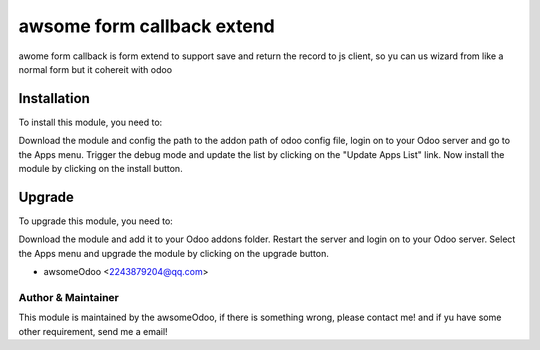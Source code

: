 ====================================
awsome form callback extend
====================================

awome form callback  is form extend to support save and return the record to js client,
so yu can us wizard from like a normal form but it cohereit with odoo

Installation
==============================

To install this module, you need to:

Download the module and config the path to the addon path of odoo config file, login on to
your Odoo server and go to the Apps menu. Trigger the debug mode and update the
list by clicking on the "Update Apps List" link. Now install the module by
clicking on the install button.

Upgrade
==============================

To upgrade this module, you need to:

Download the module and add it to your Odoo addons folder. Restart the server
and login on to your Odoo server. Select the Apps menu and upgrade the module by
clicking on the upgrade button.


* awsomeOdoo <2243879204@qq.com>


Author & Maintainer
-------------------

This module is maintained by the awsomeOdoo, if there is something wrong, please contact me!
and if yu have some other requirement, send me a email!